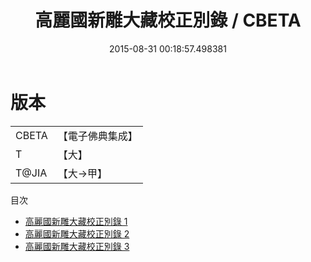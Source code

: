 #+TITLE: 高麗國新雕大藏校正別錄 / CBETA

#+DATE: 2015-08-31 00:18:57.498381
* 版本
 |     CBETA|【電子佛典集成】|
 |         T|【大】     |
 |     T@JIA|【大→甲】   |
目次
 - [[file:KR6s0132_001.txt][高麗國新雕大藏校正別錄 1]]
 - [[file:KR6s0132_002.txt][高麗國新雕大藏校正別錄 2]]
 - [[file:KR6s0132_003.txt][高麗國新雕大藏校正別錄 3]]
